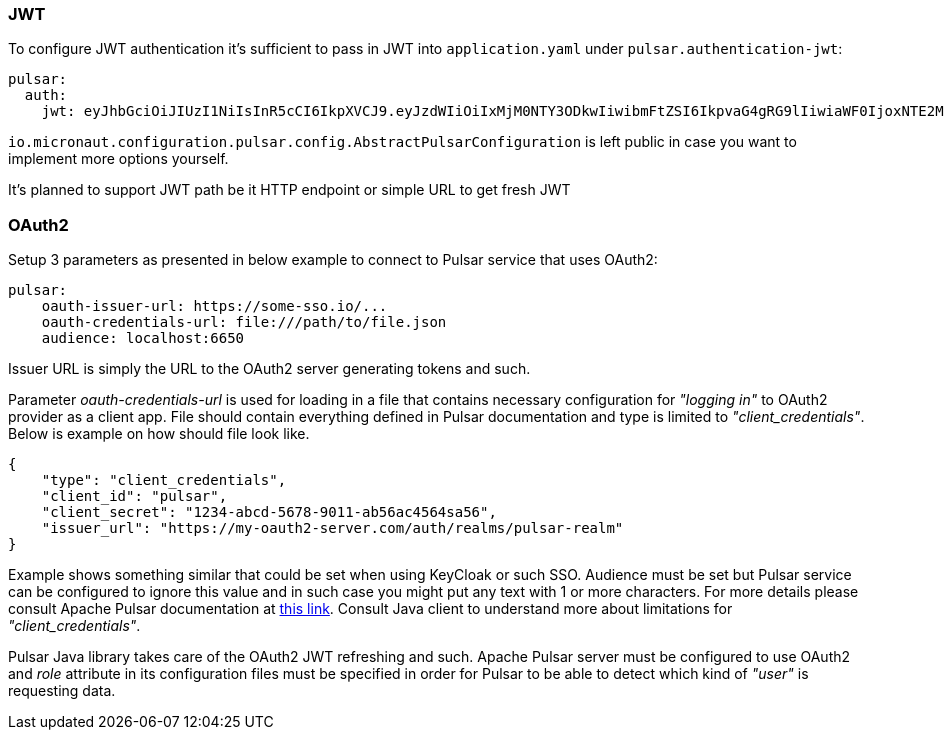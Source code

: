 === JWT
To configure JWT authentication it's sufficient to pass in JWT into `application.yaml` under `pulsar.authentication-jwt`:
[source,yaml]
----
pulsar:
  auth:
    jwt: eyJhbGciOiJIUzI1NiIsInR5cCI6IkpXVCJ9.eyJzdWIiOiIxMjM0NTY3ODkwIiwibmFtZSI6IkpvaG4gRG9lIiwiaWF0IjoxNTE2MjM5MDIyfQ.SflKxwRJSMeKKF2QT4fwpMeJf36POk6yJV_adQssw5c
----

`io.micronaut.configuration.pulsar.config.AbstractPulsarConfiguration` is left public in case you want to implement more
options yourself.

It's planned to support JWT path be it HTTP endpoint or simple URL to get fresh JWT

=== OAuth2
Setup 3 parameters as presented in below example to connect to Pulsar service that uses OAuth2:

[source,yaml]
----
pulsar:
    oauth-issuer-url: https://some-sso.io/...
    oauth-credentials-url: file:///path/to/file.json
    audience: localhost:6650
----
Issuer URL is simply the URL to the OAuth2 server generating tokens and such.

Parameter _oauth-credentials-url_ is used for loading in a file that contains necessary configuration for _"logging in"_ to OAuth2 provider as a client app.
File should contain everything defined in Pulsar documentation and type is limited to _"client_credentials"_. Below is example on how should file look like.
[source,json]
----
{
    "type": "client_credentials",
    "client_id": "pulsar",
    "client_secret": "1234-abcd-5678-9011-ab56ac4564sa56",
    "issuer_url": "https://my-oauth2-server.com/auth/realms/pulsar-realm"
}
----
Example shows something similar that could be set when using KeyCloak or such SSO.
Audience must be set but Pulsar service can be configured to ignore this value and in such case you might put any text with 1 or more characters.
For more details please consult Apache Pulsar documentation at https://pulsar.apache.org/docs/en/security-oauth2/[this link]. Consult Java client
to understand more about limitations for _"client_credentials"_.

Pulsar Java library takes care of the OAuth2 JWT refreshing and such. Apache Pulsar server must be configured to use OAuth2
and _role_ attribute in its configuration files must be specified in order for Pulsar to be able to detect which kind of _"user"_ is requesting data.

